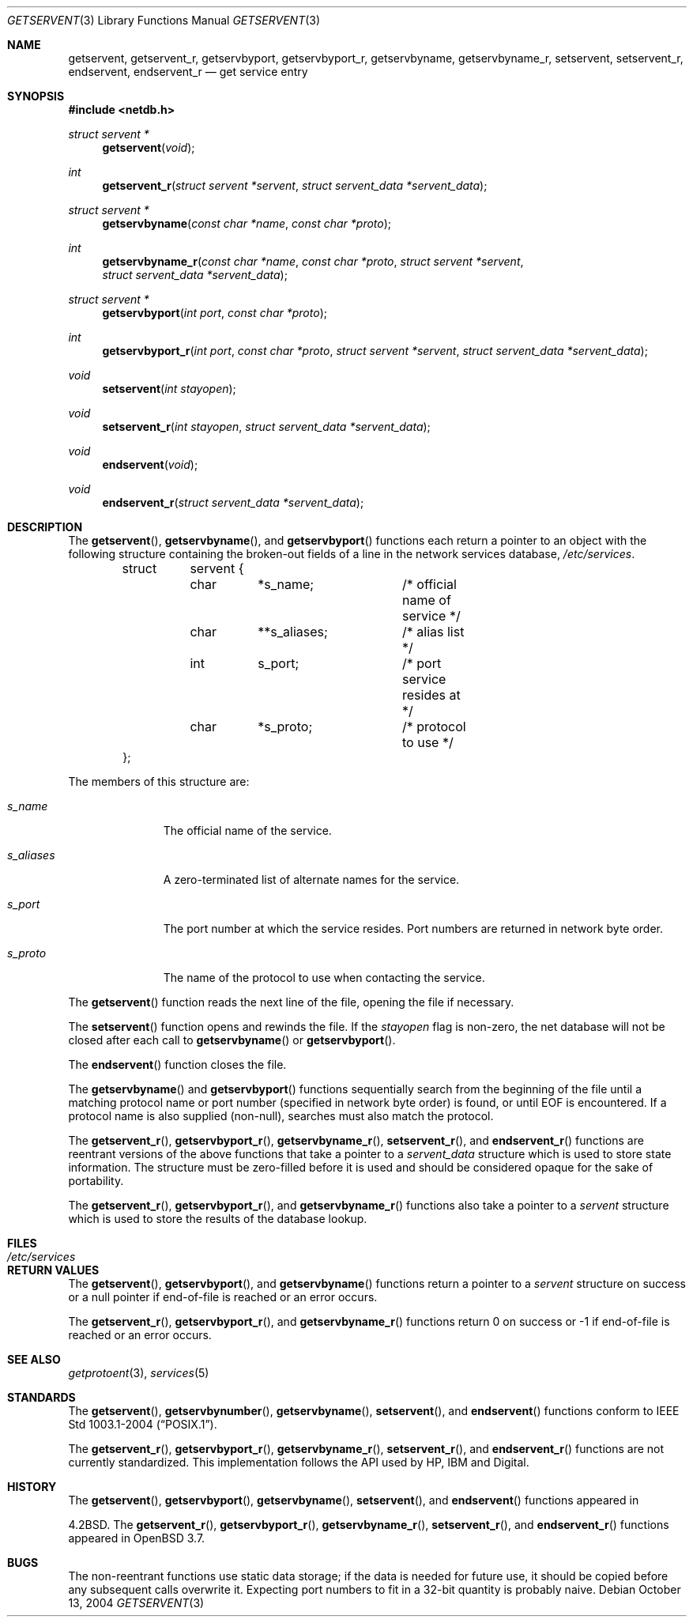 .\"	$OpenBSD: getservent.3,v 1.16 2004/10/26 15:52:50 millert Exp $
.\"
.\" Copyright (c) 1983, 1991, 1993
.\"	The Regents of the University of California.  All rights reserved.
.\"
.\" Redistribution and use in source and binary forms, with or without
.\" modification, are permitted provided that the following conditions
.\" are met:
.\" 1. Redistributions of source code must retain the above copyright
.\"    notice, this list of conditions and the following disclaimer.
.\" 2. Redistributions in binary form must reproduce the above copyright
.\"    notice, this list of conditions and the following disclaimer in the
.\"    documentation and/or other materials provided with the distribution.
.\" 3. Neither the name of the University nor the names of its contributors
.\"    may be used to endorse or promote products derived from this software
.\"    without specific prior written permission.
.\"
.\" THIS SOFTWARE IS PROVIDED BY THE REGENTS AND CONTRIBUTORS ``AS IS'' AND
.\" ANY EXPRESS OR IMPLIED WARRANTIES, INCLUDING, BUT NOT LIMITED TO, THE
.\" IMPLIED WARRANTIES OF MERCHANTABILITY AND FITNESS FOR A PARTICULAR PURPOSE
.\" ARE DISCLAIMED.  IN NO EVENT SHALL THE REGENTS OR CONTRIBUTORS BE LIABLE
.\" FOR ANY DIRECT, INDIRECT, INCIDENTAL, SPECIAL, EXEMPLARY, OR CONSEQUENTIAL
.\" DAMAGES (INCLUDING, BUT NOT LIMITED TO, PROCUREMENT OF SUBSTITUTE GOODS
.\" OR SERVICES; LOSS OF USE, DATA, OR PROFITS; OR BUSINESS INTERRUPTION)
.\" HOWEVER CAUSED AND ON ANY THEORY OF LIABILITY, WHETHER IN CONTRACT, STRICT
.\" LIABILITY, OR TORT (INCLUDING NEGLIGENCE OR OTHERWISE) ARISING IN ANY WAY
.\" OUT OF THE USE OF THIS SOFTWARE, EVEN IF ADVISED OF THE POSSIBILITY OF
.\" SUCH DAMAGE.
.\"
.Dd October 13, 2004
.Dt GETSERVENT 3
.Os
.Sh NAME
.Nm getservent ,
.Nm getservent_r ,
.Nm getservbyport ,
.Nm getservbyport_r ,
.Nm getservbyname ,
.Nm getservbyname_r ,
.Nm setservent ,
.Nm setservent_r ,
.Nm endservent ,
.Nm endservent_r
.Nd get service entry
.Sh SYNOPSIS
.Fd #include <netdb.h>
.Ft struct servent *
.Fn getservent "void"
.Ft int
.Fn getservent_r "struct servent *servent" "struct servent_data *servent_data"
.Ft struct servent *
.Fn getservbyname "const char *name" "const char *proto"
.Ft int
.Fn getservbyname_r "const char *name" "const char *proto" "struct servent *servent" "struct servent_data *servent_data"
.Ft struct servent *
.Fn getservbyport "int port" "const char *proto"
.Ft int
.Fn getservbyport_r "int port" "const char *proto" "struct servent *servent" "struct servent_data *servent_data"
.Ft void
.Fn setservent "int stayopen"
.Ft void
.Fn setservent_r "int stayopen" "struct servent_data *servent_data"
.Ft void
.Fn endservent "void"
.Ft void
.Fn endservent_r "struct servent_data *servent_data"
.Sh DESCRIPTION
The
.Fn getservent ,
.Fn getservbyname ,
and
.Fn getservbyport
functions each return a pointer to an object with the following structure
containing the broken-out fields of a line in the network services database,
.Pa /etc/services .
.Bd -literal -offset indent
struct	servent {
	char	*s_name;	/* official name of service */
	char	**s_aliases;	/* alias list */
	int	s_port;		/* port service resides at */
	char	*s_proto;	/* protocol to use */
};
.Ed
.Pp
The members of this structure are:
.Bl -tag -width s_aliases
.It Fa s_name
The official name of the service.
.It Fa s_aliases
A zero-terminated list of alternate names for the service.
.It Fa s_port
The port number at which the service resides.
Port numbers are returned in network byte order.
.It Fa s_proto
The name of the protocol to use when contacting the service.
.El
.Pp
The
.Fn getservent
function reads the next line of the file, opening the file if necessary.
.Pp
The
.Fn setservent
function opens and rewinds the file.
If the
.Fa stayopen
flag is non-zero,
the net database will not be closed after each call to
.Fn getservbyname
or
.Fn getservbyport .
.Pp
The
.Fn endservent
function closes the file.
.Pp
The
.Fn getservbyname
and
.Fn getservbyport
functions sequentially search from the beginning of the file until a
matching protocol name or port number (specified in network byte order)
is found, or until
.Dv EOF
is encountered.
If a protocol name is also supplied (non-null),
searches must also match the protocol.
.Pp
The
.Fn getservent_r ,
.Fn getservbyport_r ,
.Fn getservbyname_r ,
.Fn setservent_r ,
and
.Fn endservent_r
functions are reentrant versions of the above functions that take a
pointer to a
.Fa servent_data
structure which is used to store state information.
The structure must be zero-filled before it is used
and should be considered opaque for the sake of portability.
.Pp
The
.Fn getservent_r ,
.Fn getservbyport_r ,
and
.Fn getservbyname_r
functions
also take a pointer to a
.Fa servent
structure which is used to store the results of the database lookup.
.Sh FILES
.Bl -tag -width /etc/services -compact
.It Pa /etc/services
.El
.Sh RETURN VALUES
The
.Fn getservent ,
.Fn getservbyport ,
and
.Fn getservbyname
functions return a pointer to a
.Fa servent
structure on success or a null pointer if end-of-file
is reached or an error occurs.
.Pp
The
.Fn getservent_r ,
.Fn getservbyport_r ,
and
.Fn getservbyname_r
functions return 0 on success or \-1 if end-of-file
is reached or an error occurs.
.Sh SEE ALSO
.Xr getprotoent 3 ,
.Xr services 5
.Sh STANDARDS
The
.Fn getservent ,
.Fn getservbynumber ,
.Fn getservbyname ,
.Fn setservent ,
and
.Fn endservent
functions conform to
.St -p1003.1-2004 .
.Pp
The
.Fn getservent_r ,
.Fn getservbyport_r ,
.Fn getservbyname_r ,
.Fn setservent_r ,
and
.Fn endservent_r
functions are not currently standardized.
This implementation follows the API used by HP, IBM and Digital.
.Sh HISTORY
The
.Fn getservent ,
.Fn getservbyport ,
.Fn getservbyname ,
.Fn setservent ,
and
.Fn endservent
functions appeared in
.Pp
.Bx 4.2 .
The
.Fn getservent_r ,
.Fn getservbyport_r ,
.Fn getservbyname_r ,
.Fn setservent_r ,
and
.Fn endservent_r
functions appeared in
.Ox 3.7 .
.Sh BUGS
The non-reentrant functions use static data storage; if the data is needed
for future use, it should be copied before any subsequent calls overwrite it.
Expecting port numbers to fit in a 32-bit quantity is probably naive.
